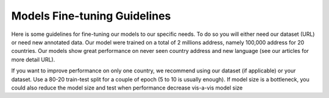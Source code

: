 .. role:: hidden
    :class: hidden-section

Models Fine-tuning Guidelines
=============================

Here is some guidelines for fine-tuning our models to our specific needs. To do so you will either need our
dataset (URL) or need new annotated data. Our model were trained on a total of 2 millions address, namely
100,000 address for 20 countries. Our models show great performance on never seen country address and new language
(see our articles for more detail URL).

If you want to improve performance on only one country, we recommend using our dataset (if applicable) or your dataset.
Use a 80-20 train-test split for a couple of epoch (5 to 10 is usually enough).
If model size is a bottleneck, you could also reduce the model size and test when performance decrease vis-a-vis model size
